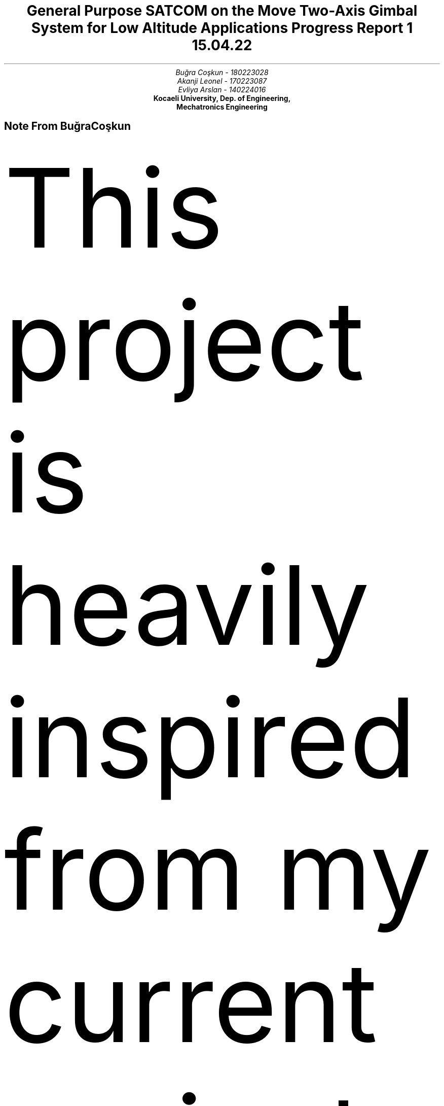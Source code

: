 .nr RF "hello"
.TL
General Purpose SATCOM on the Move Two-Axis Gimbal System for Low Altitude
Applications 
.br
\f[I]\s-2 Progress Report 1
15.04.22\f[]
.AU
Buğra Coşkun - 180223028
Akanji Leonel - 170223087
Evliya Arslan - 140224016
.RF
.AI
\f[B]Kocaeli University, Dep. of Engineering, 
Mechatronics Engineering\f[]
.AE
.nr RF test
.nr PS 12p \" set the font size to 10p
.nr GROWPS 3
.nr HY 0
.nr MINGW 0.5n \" Minimum gutter width
.nr e 0 1 \" Equation counter for tags
.nr f 0 1 \" Figure counter
.2C 
.de sub \" In text subscript macro
\s-3
\h'-0.4'\d\\$1\u
\s+3
.end
..
\" If any of the macros go out of whack check the trailing whitespaces!
\" \h request only works when used with on the line its supposed to affect.
.de sup \" In text superscript macro
\s-3
\u\\$1\d
\s+3
.end
..
.de dot \" Dot macro for putting dots on the start of the texts.
\[char46]
.end
..
.de eqt \" Equation numbering
.sp -1
.tl ' ' '(\\$1)'
.end
..
\" construct because sign, used with \*b
.ds b \v'0.16' \v'-0.4'\[pc]\v'0.4'\[pc]\v'-0.4'\[pc]\v'0.4' \v'-0.16'
.ds d \[char46] \" dot, for using it in line starts as well
.sp -4
.SH 
\f[I] Note From Buğra Coşkun \f[]
.LP
This project is heavily inspired from my current project and past experiences 
I had the privilege of acquiring as a part of Profen Communication 
Technologies R&D Center working as a control engineer. As such the technical
details and design similarities must be first confirmed with the appropriate
authorities in the company before I share them in these reports and open source
platform. Thus there might be details that are left off in the progress and 
project reports but me and my group will work hard to fill in the gaps.
.NH 1 
Introduction
.PP
In our project we aspire to create an open source hardware satcom on the move
system for a wide range of applications. As the frequency and bandwidth of
satellite communication increases the radiation pattern shrinks to sub degree
orientations which in turn necessitates the employment of robotic pedestals
that can track the satellite and reject outside disturbances. There has not 
been many research to practical design of such systems and most of the research
that goes into such systems are kept behind few company walls. As such we work
to create a practical gimbal system that can support a relatively medium sized
antenna from low-cost and easily accessible parts.
.NH 1
Purpose
.PP
The end-goal of this project is the creation of an open source hardware system
that can track GEO (geostationary), LEO (low earth orbit) and MEO (medium earth
orbit) satellites using their TLE (two line keplerian elements set) by means
of cancelling out orientation changes of the host vehicle while simultaneously
updating azimuth and elevation coordinates of the satellite and tracking it.
For our current goal as a part of this research project we aspire to complete
the prototype that can support a 30cm parabolic antenna and orient it using 
two axis mounted in spherical coordinate orientations while cancelling out the
orientation disturbances under the pedestal i.e. vehicle movement.
.NH 1
General Contributions
.PP
The hopeful future contributions of this project is the widescale distribution
of an open source hardware SOTM (Satcom on the move) construction guide,
tracking algorithm, parts data and all other relevant information for the 
creation of such system to help organizations, companies and individuals to
meet their needs whatever they may be.
.bp
.NH 1
Work Plan

.LP
.CW
.SM
[1]Tracking and disturbance rejection algorithm

[2]Material selection and 3D Cad model

[3]Electronic schematics and component selection

[4]Writing the control program

[5]Separate hardware tests

[6]Prototype integration

[7]Hardware in the loop test

[8]Performance analysis

[9]Finalization

.NH 1
Team

.LP
Buğra Coşkun,
.I
        Project lead, 
        Control algorithm,
        Satcom and RF systems,
        Prototype integration
        Performance analysis
.R

Akanji Leonel
.I
        Embedded programming,
        Interface design,
        Electronics design
.R

Evliya Arslan
.I
        Mechanical design,
        Materials selection,
        Prototype QA and documentation

.NH 1 
Material Selection
.LP
.SM
Material for construction: Pure PLA for high rigidity

Material for high temperature areas: Aliminium or ABS

Motor selection: Nema 23 Stepper Motors

Motor drivers: TB6600

Power transfer component: Timing belts

Control unit: Raspberry Pi Pico with Micropython Firmware

Orientation sensor: Adafruit IMU (Exact model will be decided depending stocks)

Antenna: Mesh parabolic antenna with X band LNB
.NH 1
Prototype and Experiments

.PP
.I
These experiments and simulations are copied over from my (BC) paper for 
Velocity Control Method for Two-Axis Sotm Antenna.
.NH 2
Algorithm Test
.PP
For assuring ourselves that the calculations we have performed are free of
errors we need to simulate a proper scenario. To achieve this without relying
on any proprietary software and/or toolboxes we need to first numerically  
define the basic limits of our system such as the maximum angular acceleration 
and angular rate allowed. Luckily by just defining the angular accelerations
and deriving to get the angular rates about the principal axes of the vehicle
we are able to do just that. For this application we produce angular velocities
that are 120 degrees apart in phase and sinusoidal.

.EQ
    gsize 11
    alpha = dot max ( alpha ) cos ( a t + b )
.EN
.eqt \n+e
.EQ
    omega = int alpha ~ dt = max ( alpha ) int cos ( a t + b ) ~ dt
.EN
.eqt \n+e
.EQ
    = max ( alpha ) ~ left [ 1 over a sin ( a t + b ) + C right ] 
.EN
.eqt \n+e
.EQ
    \[tf] ~ max ( omega ) = { max ( alpha ) } over a + C max ( alpha )
.EN
.eqt \n+e
.EQ
    C = dot 0 ~~~ \[rA] ~~~ a max ( omega ) = max ( alpha ) 
.EN
.eqt \n+e

.LP
As this is just a test to see if the basic algorithm is accurate we can be
satisfied with disturbance of equal amplitude and 2\[*p]/3 radians apart in
phase. A small side note: coordinate axes can be represented by enumeration
them as 1,2,3 for x,y,z respectively.

.EQ
    alpha sub i = dot max ( alpha sub i ) 
    cos left [ a sub i t + {2 pi} over 3 (i-1) right ]
.EN
.eqt \n+e
.EQ
    \[tf] ~ omega sub v,i = left ( { max ( alpha sub i ) } over a sub i right )
    sin left [ a sub i t + {2 pi} over 3 (i-1) right ]
.EN

.eqt \n+e
.LP
So we can use the angular rates to calculate the propagated orientation matrix
according to the convention used by XSENS[x].

.EQ
    R sub v = R sub z ( psi ) R sub y ( theta ) R sub x ( phi ) ~~ \[rA]
.EN
.eqt \n+e
.EQ
    R' sub v = dot R sub z ( psi + omega sub v,z dt ) 
    R sub y ( theta + omega sub v,y dt ) R sub x ( phi + omega sub v,x dt)
.EN

.eqt \n+e

.LP
Using the propagated orientation matrix and the angular rates we have used to
propagate that said matrix we follow the algorithm we have constructed before
to calculate the angular rate we want the motors to have. Because that we are
working with an ideal system right now we will assume that the motor rates will
be whatever we define them to be.
.PSPIC -C "img/vehicle_angles.eps"
.SM
.I
.ce
Figure \n+f: Vehicle Euler Angles 
.LP
As such we add the true angular rate the LOSv
vector is doing about the axes of the vehicle frame and the reference velocity
we produce using a PID approach from the position error. Vehicle euler angles
in the simulation is given in figure 4 while LOSl vector and manipulator angles
are given in figure 5 and the position error is given in figure 6.
.PSPIC -C "img/manipulator_and_losv_angles.eps"
.SM
.I
.ce
Figure \n+f: Tracking Results
.PSPIC -C "img/tracking_error.eps"
.I
.ce
Figure \n+f: Tracking Error
